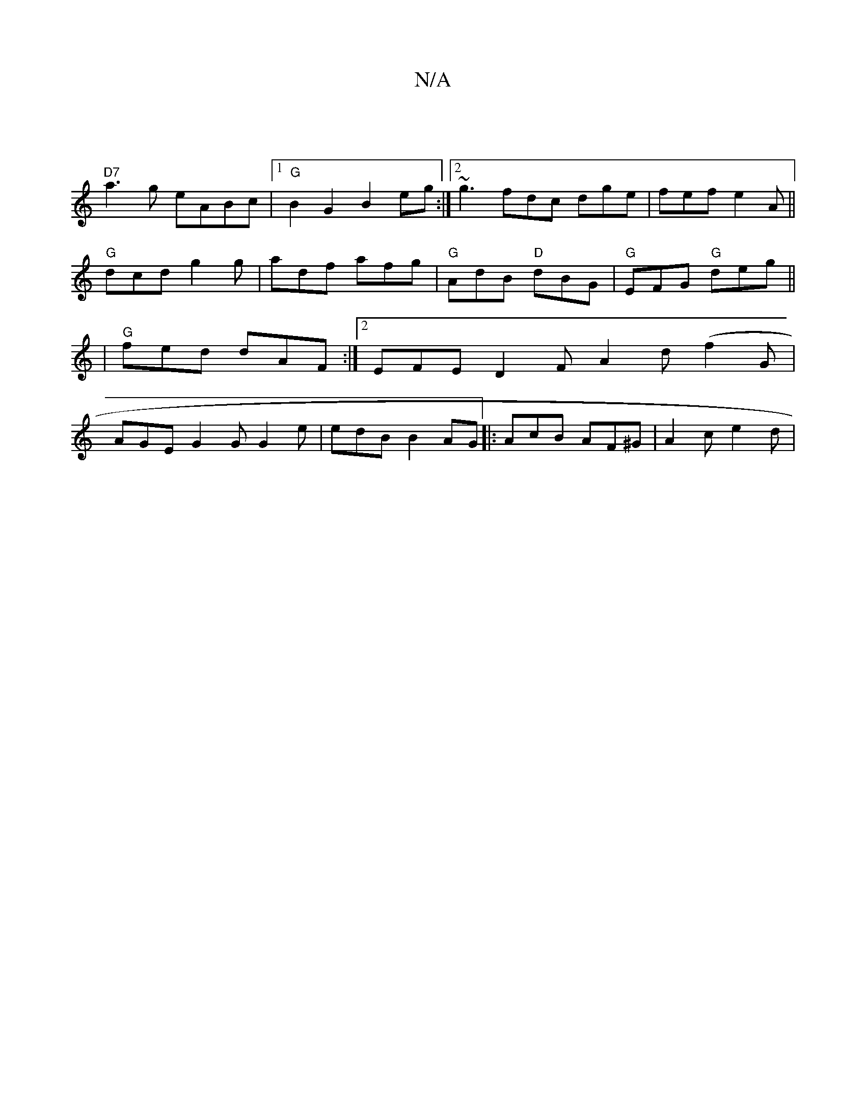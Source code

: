 X:1
T:N/A
M:4/4
R:N/A
K:Cmajor
|
"D7"a3g eABc |[1 "G"B2G2 B2eg :|2 ~g3 fdc dge | fef e2A ||
"G" dcd g2g |adf afg|"G" AdB "D"dBG | "G" EFG "G"deg ||
|"G" fed dAF :|2 EFE D2F A2d (f2G |
AGE G2G G2e | edB B2AG |: AcB AF^G | A2 c e2d |